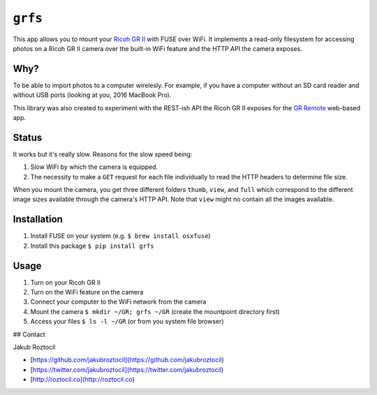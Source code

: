 ``grfs``
########

This app allows you to mount your `Ricoh GR II <http://amzn.to/1X0TwAH>`_
with FUSE over WiFi. It implements a read-only filesystem for accessing
photos on a Ricoh GR II camera over the built-in WiFi feature and the HTTP API
the camera exposes.


.. image:: https://raw.githubusercontent.com/jakubroztocil/grfs/master/grii.jpg



Why?
====

To be able to import photos to a computer wirelesly. 
For example, if you have a computer without an SD card reader
and without USB ports (looking at you, 2016 MacBook Pro).

This library was also created to experiment with the REST-ish API the Ricoh GR II
exposes for the 
`GR Remote <http://www.ricoh-imaging.co.jp/english/products/gr_remote/>`_ 
web-based app. 



Status
======

It works but it's really slow. Reasons for the slow speed being:

1. Slow WiFi by which the camera is equipped.
2. The necessity to make a ``GET`` request for each file individually to read the
   HTTP headers to determine file size.

When you mount the camera, you get three different folders ``thumb``, ``view``,
and ``full`` which correspond to the different image sizes available through
the camera's HTTP API. Note that ``view`` might no contain all the images
available.


Installation
============

1. Install FUSE on your system (e.g. ``$ brew install osxfuse``)
2. Install this package ``$ pip install grfs``


Usage
=====

1. Turn on your Ricoh GR II
2. Turn on the WiFi feature on the camera
3. Connect your computer to the WiFi network from the camera
4. Mount the camera ``$ mkdir ~/GR; grfs ~/GR`` (create the mountpoint directory first)
5. Access your files ``$ ls -l ~/GR`` (or from you system file browser)



## Contact

Jakub Roztocil

* [https://github.com/jakubroztocil](https://github.com/jakubroztocil)
* [https://twitter.com/jakubroztocil](https://twitter.com/jakubroztocil)
* [http://roztocil.co](http://roztocil.co)
